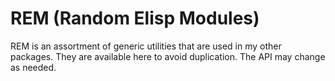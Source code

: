 * REM (Random Elisp Modules)
REM is an assortment of generic utilities that are used in my other packages.
They are available here to avoid duplication. The API may change as needed.
